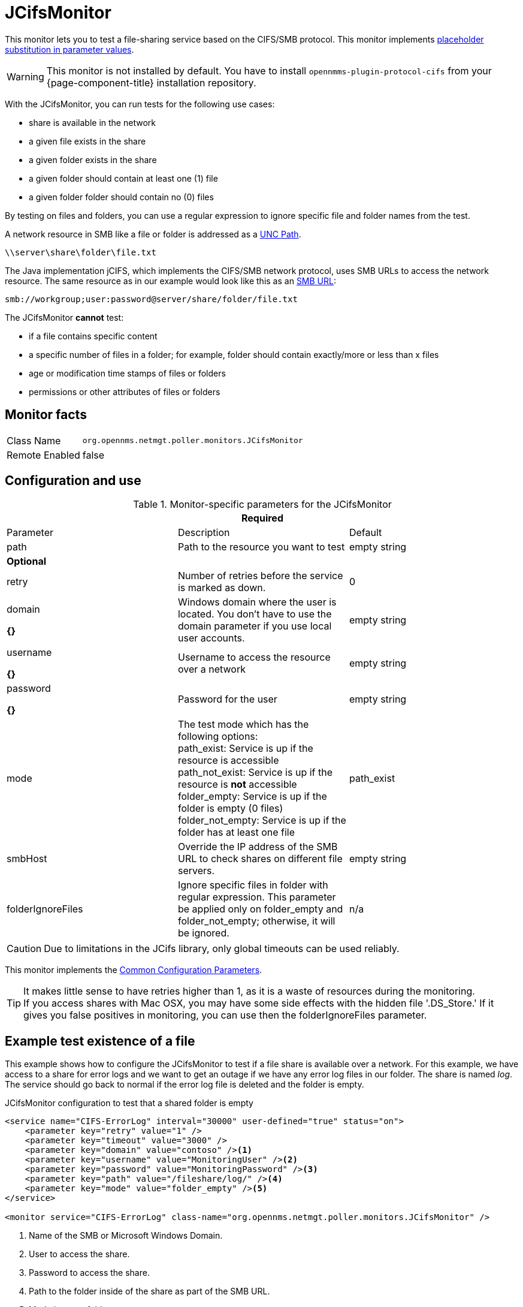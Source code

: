
= JCifsMonitor

This monitor lets you to test a file-sharing service based on the CIFS/SMB protocol.
This monitor implements <<service-assurance/monitors/introduction.adoc#ga-service-assurance-monitors-placeholder-substitution-parameters, placeholder substitution in parameter values>>.

WARNING: This monitor is not installed by default.
You have to install `opennmms-plugin-protocol-cifs` from your {page-component-title} installation repository.

With the JCifsMonitor, you can run tests for the following use cases:

* share is available in the network
* a given file exists in the share
* a given folder exists in the share
* a given folder should contain at least one (1) file
* a given folder folder should contain no (0) files

By testing on files and folders, you can use a regular expression to ignore specific file and folder names from the test.

A network resource in SMB like a file or folder is addressed as a link:https://en.wikipedia.org/wiki/Path_%28computing%29#Uniform_Naming_Convention[UNC Path].

 \\server\share\folder\file.txt

The Java implementation jCIFS, which implements the CIFS/SMB network protocol, uses SMB URLs to access the network resource.
The same resource as in our example would look like this as an link:http://www.iana.org/assignments/uri-schemes/prov/smb[SMB URL]:

 smb://workgroup;user:password@server/share/folder/file.txt

The JCifsMonitor *cannot* test:

* if a file contains specific content
* a specific number of files in a folder; for example, folder should contain exactly/more or less than x files
* age or modification time stamps of files or folders
* permissions or other attributes of files or folders

== Monitor facts

[options="autowidth"]
|===
| Class Name     | `org.opennms.netmgt.poller.monitors.JCifsMonitor`
| Remote Enabled | false
|===

== Configuration and use

.Monitor-specific parameters for the JCifsMonitor
[options="header, %autowidth"]
|===
3+|*Required*
| Parameter           | Description                                                                                     | Default

| path              | Path to the resource you want to test                                                           | empty string 

3+|*Optional*

| retry             | Number of retries before the service is marked as down.                                       | 0
| domain        

*{}*
| Windows domain where the user is located. You don't have to use the domain parameter if you use
                        local user accounts.                                                                            | empty string 
| username

*{}*          | Username to access the resource over a network                                                  | empty string 
| password

*{}*
       | Password for the user                                                                           | empty string 

| mode             | The test mode which has the following options: +
                        path_exist: Service is up if the resource is accessible +
                        path_not_exist: Service is up if the resource is *not* accessible +
                        folder_empty: Service is up if the folder is empty (0 files) +
                        folder_not_empty: Service is up if the folder has at least one file                         |path_exist 
| smbHost           | Override the IP address of the SMB URL to check shares on different file servers.               | empty string
| folderIgnoreFiles | Ignore specific files in folder with regular expression. This parameter be applied only on
                        folder_empty and folder_not_empty; otherwise, it will be ignored.                            |n/a
|===

CAUTION: Due to limitations in the JCifs library, only global timeouts can be used reliably.

This monitor implements the <<service-assurance/monitors/introduction.adoc#ga-service-assurance-monitors-common-parameters, Common Configuration Parameters>>.

TIP: It makes little sense to have retries higher than 1, as it is a waste of resources during the monitoring. +
If you access shares with Mac OSX, you may have some side effects with the hidden file '.DS_Store.'
If it gives you false positives in monitoring, you can use then the folderIgnoreFiles parameter.

== Example test existence of a file

This example shows how to configure the JCifsMonitor to test if a file share is available over a network.
For this example, we have access to a share for error logs and we want to get an outage if we have any error log files in our folder.
The share is named _log_.
The service should go back to normal if the error log file is deleted and the folder is empty.

.JCifsMonitor configuration to test that a shared folder is empty
[source, xml]
----
<service name="CIFS-ErrorLog" interval="30000" user-defined="true" status="on">
    <parameter key="retry" value="1" />
    <parameter key="timeout" value="3000" />
    <parameter key="domain" value="contoso" /><1>
    <parameter key="username" value="MonitoringUser" /><2>
    <parameter key="password" value="MonitoringPassword" /><3>
    <parameter key="path" value="/fileshare/log/" /><4>
    <parameter key="mode" value="folder_empty" /><5>
</service>

<monitor service="CIFS-ErrorLog" class-name="org.opennms.netmgt.poller.monitors.JCifsMonitor" />
----
<1> Name of the SMB or Microsoft Windows Domain.
<2> User to access the share.
<3> Password to access the share.
<4> Path to the folder inside of the share as part of the SMB URL.
<5> Mode is set to folder_empty.
